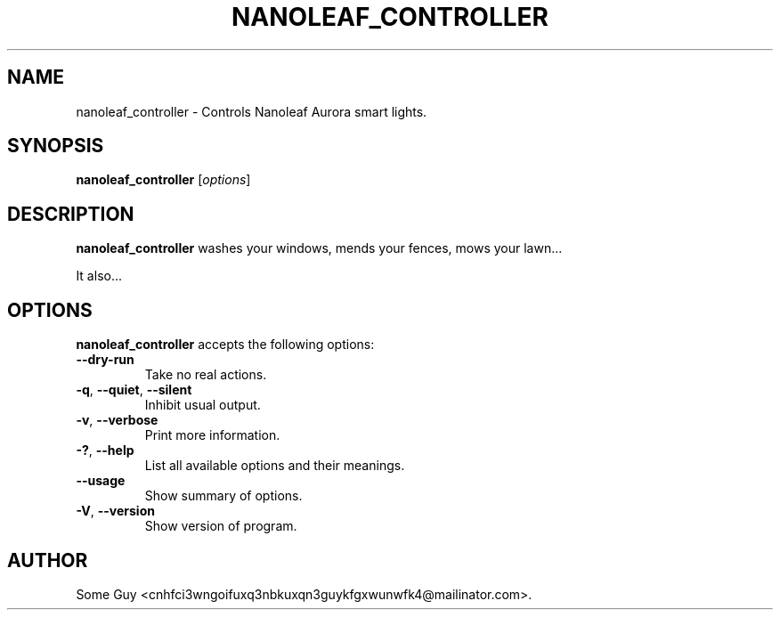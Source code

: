 .\"                              hey, Emacs:   -*- nroff -*-
.\" nanoleaf_controller is free software; you can redistribute it and/or modify
.\" it under the terms of the GNU General Public License as published by
.\" the Free Software Foundation; either version 2 of the License, or
.\" (at your option) any later version.
.\"
.\" This program is distributed in the hope that it will be useful,
.\" but WITHOUT ANY WARRANTY; without even the implied warranty of
.\" MERCHANTABILITY or FITNESS FOR A PARTICULAR PURPOSE.  See the
.\" GNU General Public License for more details.
.\"
.\" You should have received a copy of the GNU General Public License
.\" along with this program; see the file COPYING.  If not, write to
.\" the Free Software Foundation, 675 Mass Ave, Cambridge, MA 02139, USA.
.\"
.TH NANOLEAF_CONTROLLER 1 "August 5, 2018"
.\" Please update the above date whenever this man page is modified.
.\"
.\" Some roff macros, for reference:
.\" .nh        disable hyphenation
.\" .hy        enable hyphenation
.\" .ad l      left justify
.\" .ad b      justify to both left and right margins (default)
.\" .nf        disable filling
.\" .fi        enable filling
.\" .br        insert line break
.\" .sp <n>    insert n+1 empty lines
.\" for manpage-specific macros, see man(7)
.SH NAME
nanoleaf_controller \- Controls Nanoleaf Aurora smart lights.
.SH SYNOPSIS
.B nanoleaf_controller
.RI [ options ]
.SH DESCRIPTION
\fBnanoleaf_controller\fP washes your windows, mends your fences, mows your lawn...
.PP
It also...
.SH OPTIONS
\fBnanoleaf_controller\fP accepts the following options:
.TP
.B  --dry-run
Take no real actions.
.TP
.BR  -q ", " --quiet ", " --silent
Inhibit usual output.
.TP
.BR  -v ", " --verbose
Print more information.
.TP
.BR  -? ", " --help
List all available options and their meanings.
.TP
.B  --usage
Show summary of options.
.TP
.BR  -V ", " --version
Show version of program.
.\" .SH "SEE ALSO"
.\" .BR foo (1), 
.\" .BR bar (1).
.SH AUTHOR
Some Guy <cnhfci3wngoifuxq3nbkuxqn3guykfgxwunwfk4@mailinator.com>.
